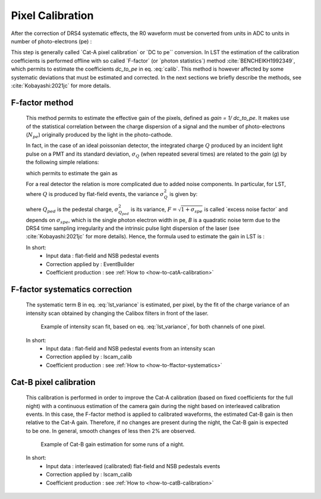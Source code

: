 .. _pixel-calibration:

Pixel Calibration
=================

.. _pixel calibration:

After the correction of DRS4 systematic effects, the R0 waveform must be converted
from units in ADC to units in number of photo-electrons (pe) :

.. math::
   \mathrm{waveform_{pe}} = (\mathrm{waveform_{ADC}} - pedestal_{ADC}) \times dc\_to\_pe
   :label: calib

This step is generally
called \`Cat-A pixel calibration\` or \`DC to pe\`` conversion. In LST the estimation
of the calibration coefficients is performed offline
with so called \`F-factor\` (or \`photon statistics\`) method :cite:`BENCHEIKH1992349`, which
permits to estimate the coefficients *dc_to_pe* in eq. :eq:`calib`.
This method is however affected by some systematic deviations  that must be estimated and
corrected. In the next sections we briefly describe the methods, see :cite:`Kobayashi:2021jc` for more details.

F-factor method
...............

   This method permits to estimate the effective gain of the pixels, defined as *gain = 1/ dc_to_pe*.
   It makes use of the statistical correlation between the charge dispersion of a signal
   and the number of photo-electrons (:math:`{N_{pe}}`) originally produced by the light
   in the photo-cathode.

   In fact, in the case of an ideal poissonian detector, the integrated charge :math:`{Q}`
   produced by an incident light pulse on a PMT and its standard deviation, :math:`{\sigma_{Q}}` (when repeated several times)
   are related to the *gain* (*g*) by the following simple relations:


   .. math::
      \begin{eqnarray}
         Q  & = & g & \; \cdot & N_{pe} \\
         \sigma_{Q} & = & g & \; \cdot & \sqrt{N_{pe}}
      \end{eqnarray}
      :label: idealdet

   which permits to estimate the gain as

   .. math::
      \begin{eqnarray}
         g  & = & \frac{\sigma_{Q}^{2}}{Q}
      \end{eqnarray}
      :label: idealgain

   For a real detector the relation is more complicated due to added noise components.
   In particular, for LST, where :math:`{Q}` is produced by flat-field events, the
   variance :math:`{\sigma_{Q}^2}` is given by:

   .. math::
      \begin{eqnarray}
         \sigma_{Q}^2 = \sigma_{Q_{ped}}^2 + F^{2} g (Q-Q_{ped}) + B^2 (Q-Q_{ped})^2
      \end{eqnarray}
      :label: lst_variance

   where :math:`Q_{ped}` is the pedestal charge, :math:`\sigma_{Q_{ped}}^2` is its variance,
   :math:`F = \sqrt{1 + \sigma_{spe}}` is called \`excess noise factor\`
   and depends on :math:`\sigma_{spe}`, which is the single photon electron width in pe, *B* is
   a quadratic noise term due to the DRS4 time sampling irregularity and the intrinsic
   pulse light dispersion of the laser (see :cite:`Kobayashi:2021jc` for more details).
   Hence, the formula used to estimate the gain in LST is :

   .. math::
      \begin{eqnarray}
         g  & = & \frac{\sigma_{Q}^{2}-\sigma_{ped}^{2}}{Q-Q_{ped}} \frac{1}{F^2} - \frac{B^2}{F^2} (Q-Q_{ped})
      \end{eqnarray}
      :label: lst_gain

   In short:
      * Input data :  flat-field and NSB pedestal events
      * Correction applied by : EventBuilder
      * Coefficient production : see :ref:`How to <how-to-catA-calibration>`


F-factor systematics correction
...............................

   The systematic term B in eq. :eq:`lst_variance` is estimated, per pixel, by the fit of the
   charge variance of an intensity scan obtained by changing the Calibox filters in front of the laser.

   .. figure:: ../figures/FFactor_corrections.png
      :scale: 60 %
      :alt: FFactor systematics

      Example of intensity scan fit, based on eq. :eq:`lst_variance`, for both channels of one pixel.


   In short:
      * Input data :  flat-field and NSB pedestal events from an intensity scan
      * Correction applied by : lscam_calib
      * Coefficient production : see :ref:`How to <how-to-ffactor-systematics>`


Cat-B pixel calibration
.......................

   This calibration is performed in order to improve the Cat-A calibration (based on fixed coefficients for the full night)
   with a continuous estimation of the camera gain during the night based on interleaved calibration events.
   In this case, the F-factor method is applied to calibrated waveforms, the estimated Cat-B gain is then relative
   to the Cat-A gain. Therefore, if no changes are present during the night, the Cat-B gain is expected to be
   one. In general, smooth changes of less then 2% are observed.

   .. figure:: ../figures/Cat_B_gain.png
      :scale: 60 %
      :alt: Cat-B gain

      Example of Cat-B gain estimation for some runs of a night.


   In short:
      * Input data :  interleaved (calibrated) flat-field and NSB pedestals events
      * Correction applied by : lscam_calib
      * Coefficient production : see :ref:`How to <how-to-catB-calibration>`
